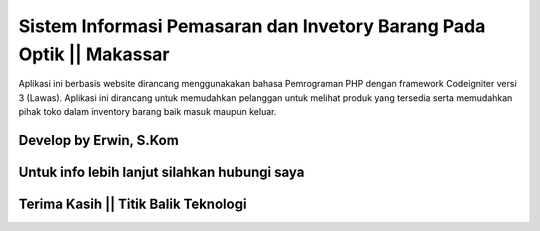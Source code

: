 ###################
Sistem Informasi Pemasaran dan Invetory Barang Pada Optik || Makassar
###################

Aplikasi ini berbasis website dirancang menggunakakan bahasa Pemrograman PHP dengan framework Codeigniter versi 3 (Lawas). 
Aplikasi ini dirancang untuk memudahkan pelanggan untuk melihat produk yang tersedia serta memudahkan pihak toko dalam inventory barang baik masuk maupun keluar.

*******************
Develop by Erwin, S.Kom
*******************

***************
Untuk info lebih lanjut silahkan hubungi saya
***************

***************
Terima Kasih || Titik Balik Teknologi
***************

